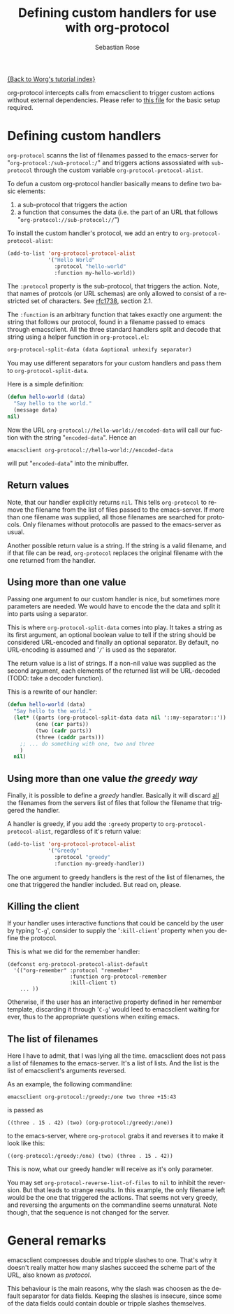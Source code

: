 #+OPTIONS:    H:3 num:nil toc:t \n:nil @:t ::t |:t ^:t -:t f:t *:t TeX:t LaTeX:t skip:nil d:(HIDE) tags:not-in-toc
#+STARTUP:    align fold nodlcheck hidestars oddeven lognotestate
#+SEQ_TODO:   TODO(t) INPROGRESS(i) WAITING(w@) | DONE(d) CANCELED(c@)
#+TAGS:       Write(w) Update(u) Fix(f) Check(c)
#+TITLE:      Defining custom handlers for use with org-protocol
#+AUTHOR:     Sebastian Rose
#+EMAIL:      sebastian_rose gmx de
#+LANGUAGE:   en
#+PRIORITIES: A C B
#+CATEGORY:   worg-tutorial

[[file:index.org][{Back to Worg's tutorial index}]]

org-protocol intercepts calls from emacsclient to trigger custom actions without
external dependencies. Please refer to [[file:../org-contrib/org-protocol.org][this file]] for the basic setup required.


* Defining custom handlers

  =org-protocol= scanns the list of filenames passed to the emacs-server for
  "=org-protocol:/sub-protocol:/=" and triggers actions assossiated with
  =sub-protocol= through the custom variable =org-protocol-protocol-alist=.

  To defun a custom org-protocol handler basically means to define two basic
  elements:

  1. a sub-protocol that triggers the action
  2. a function that consumes the data (i.e. the part of an URL that follows
     "=org-protocol://sub-protocol://=")

  To install the custom handler's protocol, we add an entry to
  =org-protocol-protocol-alist=:

#+begin_src emacs-lisp
(add-to-list 'org-protocol-protocol-alist
             '("Hello World"
               :protocol "hello-world"
               :function my-hello-world))
#+end_src

  The =:protocol= property is the sub-protocol, that triggers the action. Note,
  that names of protcols (or URL schemas) are only allowed to consist of a
  restricted set of characters. See [[http://www.ietf.org/rfc/rfc1738.txt][rfc1738]], section 2.1.

  The =:function= is an arbitrary function that takes exactly one argument: the
  string that follows our protocol, found in a filename passed to emacs through
  emacsclient. All the three standard handlers split and decode that string
  using a helper function in =org-protocol.el=:

#+begin_src emacs-lisp
 org-protocol-split-data (data &optional unhexify separator)
#+end_src

  You may use different separators for your custom handlers and pass them to
  =org-protocol-split-data=.



  Here is a simple definition:

#+begin_src emacs-lisp
(defun hello-world (data)
  "Say hello to the world."
  (message data)
nil)
#+end_src

  Now the URL =org-protocol://hello-world://encoded-data= will call our fuction
  with the string "=encoded-data=". Hence an

  : emacsclient org-protocol://hello-world://encoded-data

  will put "=encoded-data=" into the minibuffer.


** Return values

    Note, that our handler explicitly returns =nil=. This tells =org-protocol= to
    remove the filename from the list of files passed to the emacs-server. If
    more than one filename was supplied, all those filenames are searched for
    protocols. Only filenames without protocolls are passed to the emacs-server
    as usual.

    Another possible return value is a string. If the string is a valid
    filename, and if that file can be read, =org-protocol= replaces the original
    filename with the one returned from the handler.


** Using more than one value

    Passing one argument to our custom handler is nice, but sometimes more
    parameters are needed. We would have to encode the the data and split it
    into parts using a separator.

    This is where =org-protocol-split-data= comes into play. It takes a string as
    its first argument, an optional boolean value to tell if the string should
    be considered URL-encoded and finally an optional separator. By default, no
    URL-encoding is assumed and '=/=' is used as the separator.

    The return value is a list of strings. If a non-nil value was supplied as
    the second argument, each elements of the returned list will be
    URL-decoded (TODO: take a decoder function).

    This is a rewrite of our handler:

#+begin_src emacs-lisp
(defun hello-world (data)
  "Say hello to the world."
  (let* ((parts (org-protocol-split-data data nil '::my-separator::'))
         (one (car parts))
         (two (cadr parts))
         (three (caddr parts)))
    ;; ... do something with one, two and three
    )
  nil)
#+end_src


** Using more than one value /the greedy way/

    Finally, it is possible to define a /greedy/ handler. Basically it will
    discard _all_ the filenames from the servers list of files that follow the
    filename that triggered the handler.

    A handler is greedy, if you add the =:greedy= property to
    =org-protocol-protocol-alist=, regardless of it's return value:

#+begin_src emacs-lisp
(add-to-list 'org-protocol-protocol-alist
             '("Greedy"
               :protocol "greedy"
               :function my-greedy-handler))
#+end_src

    The one argument to greedy handlers is the rest of the list of filenames, the
    one that triggered the handler included. But read on, please.

** Killing the client

    If your handler uses interactive functions that could be canceld by the user
    by typing '=C-g=', consider to supply the '=:kill-client=' property when you
    define the protocol.

    This is what we did for the remember handler:

    : (defconst org-protocol-protocol-alist-default
    :   '(("org-remember" :protocol "remember"
    :                     :function org-protocol-remember
    :                     :kill-client t)
    :     ... ))

    Otherwise, if the user has an interactive property defined in her remember
    template, discarding it through '=C-g=' would leed to emacsclient waiting for
    ever, thus to the appropriate questions when exiting emacs.


** The list of filenames

    Here I have to admit, that I was lying all the time. emacsclient does not
    pass a list of filenames to the emacs-server. It's a list of lists. And the
    list is the list of emacsclient's arguments reversed.

    As an example, the following commandline:

    : emacsclient org-protocol:/greedy:/one two three +15:43

    is passed as

    : ((three . 15 . 42) (two) (org-protocol:/greedy:/one))

    to the emacs-server, where =org-protocol= grabs it and reverses it to make it
    look like this:

    : ((org-protocol:/greedy:/one) (two) (three . 15 . 42))

    This is now, what our greedy handler will receive as it's only parameter.

    You may set =org-protocol-reverse-list-of-files= to =nil= to inhibit the
    reversion. But that leads to strange results. In this example, the only
    filename left would be the one that triggered the actions. That seems not
    very greedy, and reversing the arguments on the commandline seems
    unnatural. Note though, that the sequence is not changed for the server.



* General remarks

  emacsclient compresses double and tripple slashes to one. That's why it
  doesn't really matter how many slashes succeed the scheme part of the URL,
  also known as /protocol/.

  This behaviour is the main reasons, why the slash was choosen as the
  default separator for data fields. Keeping the slashes is insecure, since some
  of the data fields could contain double or tripple slashes themselves.
